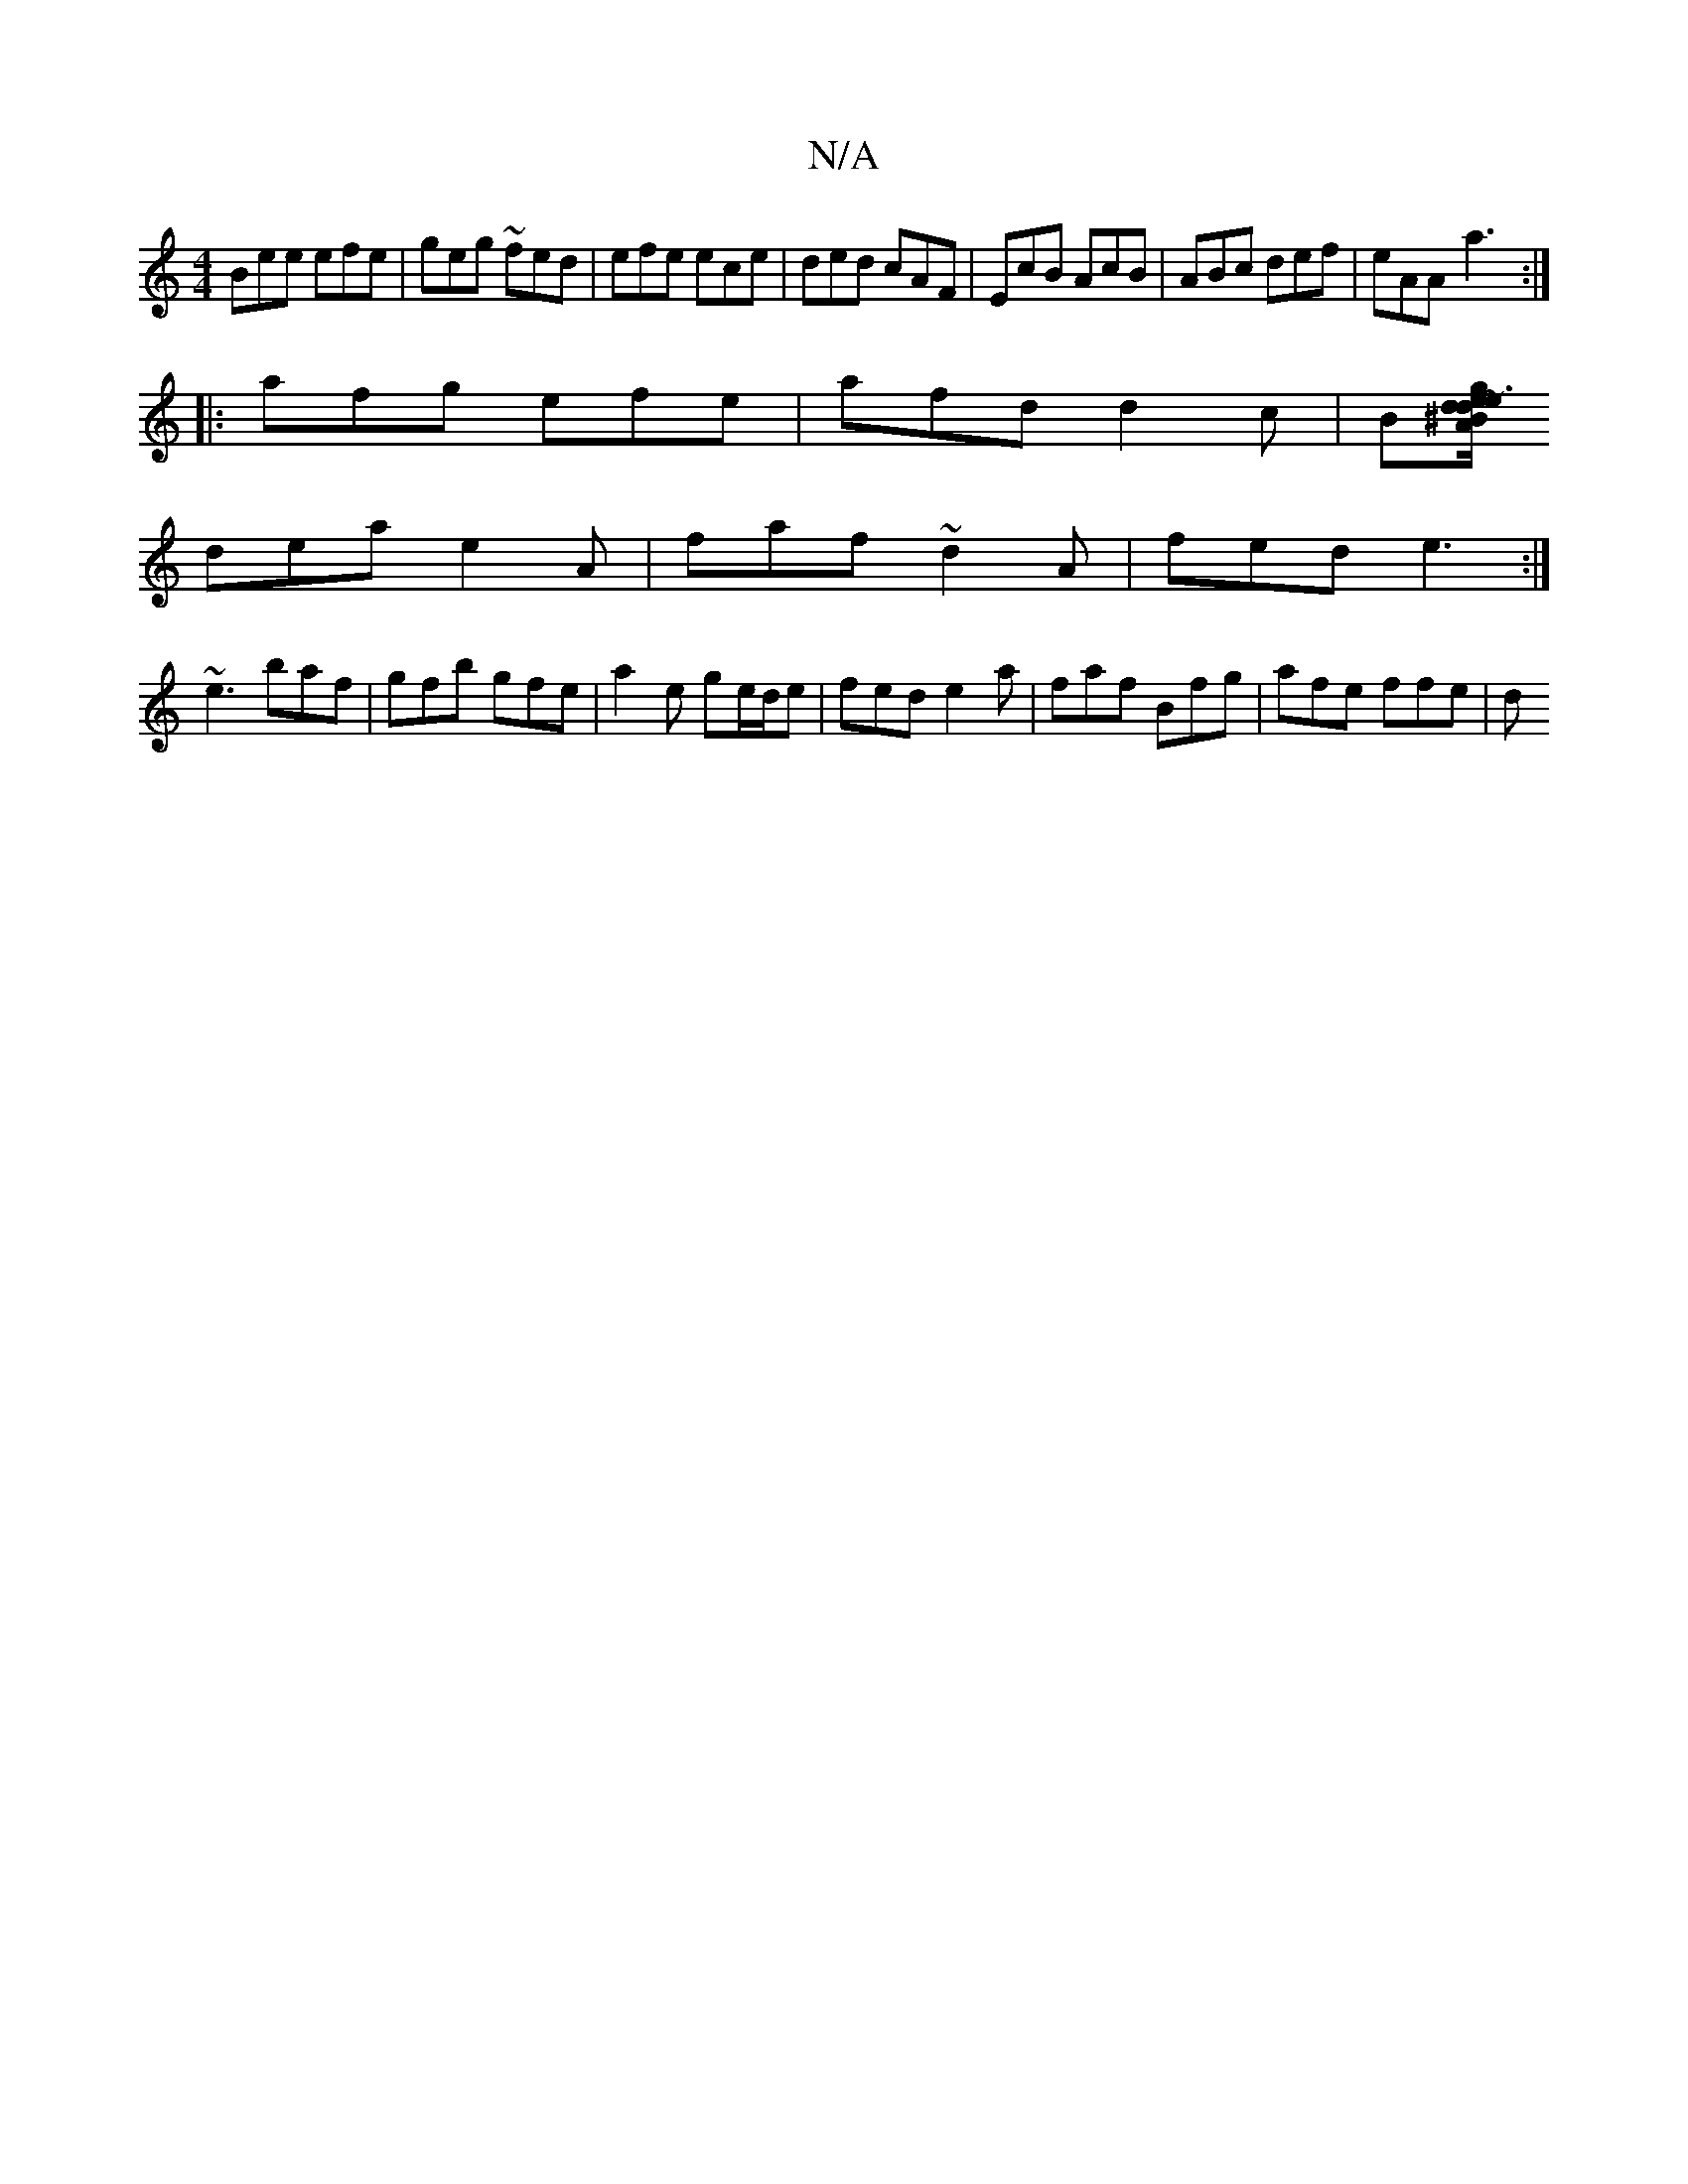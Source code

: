 X:1
T:N/A
M:4/4
R:N/A
K:Cmajor
Bee efe|geg ~fed|efe ece|ded cAF|EcB AcB|ABc def|eAA-a3 :|
|: afg efe |afd d2c | B[A/ ^B2 d2 | ~e3 deg |
dea e2A | faf ~d2A | fed e3 :|
~e3 baf | gfb gfe | a2e ge/d/e | fed e2a | faf Bfg | afe ffe | d